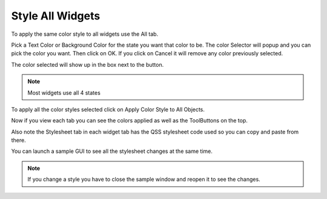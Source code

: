 Style All Widgets
=================

To apply the same color style to all widgets use the All tab.

Pick a Text Color or Background Color for the state you want that color to be.
The color Selector will popup and you can pick the color you want. Then click on
OK. If you click on Cancel it will remove any color previously selected.

.. image:: /images/all-01.png
   :align: center


The color selected will show up in the box next to the button.

.. image:: /images/all-02.png
   :align: center

.. note:: Most widgets use all 4 states

To apply all the color styles selected click on Apply Color Style to All Objects.

Now if you view each tab you can see the colors applied as well as the
ToolButtons on the top.

.. image:: /images/all-03.png
   :align: center

Also note the Stylesheet tab in each widget tab has the QSS stylesheet code used
so you can copy and paste from there.

You can launch a sample GUI to see all the stylesheet changes at the same time.

.. image:: /images/all-04.png
   :align: center

.. note:: If you change a style you have to close the sample window and reopen
   it to see the changes.


